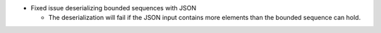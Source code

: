 .. news-prs: 4150
.. news-start-section: Fixes
- Fixed issue deserializing bounded sequences with JSON

  - The deserialization will fail if the JSON input contains more elements than the bounded sequence can hold.
.. news-end-section
